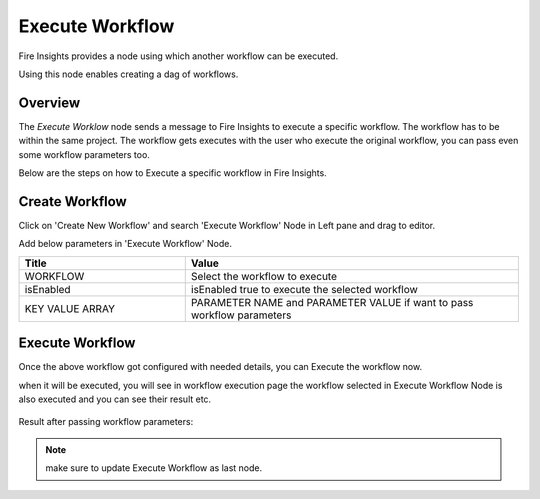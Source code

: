 Execute Workflow
================

Fire Insights provides a node using which another workflow can be executed.

Using this node enables creating a dag of workflows.

Overview
--------

The `Execute Worklow` node sends a message to Fire Insights to execute a specific workflow. The workflow has to be within the same project. The workflow gets executes with the user who execute the original workflow, you can pass even some workflow parameters too.

Below are the steps on how to Execute a specific workflow in Fire Insights.

Create Workflow
--------------------

Click on 'Create New Workflow' and search 'Execute Workflow' Node in Left pane and drag to editor.

Add below parameters in 'Execute Workflow' Node.

.. list-table:: 
   :widths: 10 20 
   :header-rows: 1

   * - Title
     - Value
   * - WORKFLOW
     - Select the workflow to execute
   * - isEnabled
     - isEnabled true to execute the selected workflow
   * - KEY VALUE ARRAY
     - PARAMETER NAME and PARAMETER VALUE if want to pass workflow parameters

.. figure:: ../../../_assets/user-guide/wfe_node/wfe_node.PNG 
   :alt: Execute Workflow
   :width: 80%

Execute Workflow
------------

Once the above workflow got configured with needed details, you can Execute the workflow now.

when it will be executed, you will see in workflow execution page the workflow selected in Execute Workflow Node is also executed and you can see their result etc.


.. figure:: ../../../_assets/user-guide/wfe_node/wf_triggered.PNG 
   :alt: Execute Workflow
   :width: 80%
 
Result after passing workflow parameters:
 
.. figure:: ../../../_assets/user-guide/wfe_node/parameter.PNG 
   :alt: Execute Workflow
   :width: 80%   

.. note:: make sure to update Execute Workflow as last node.
